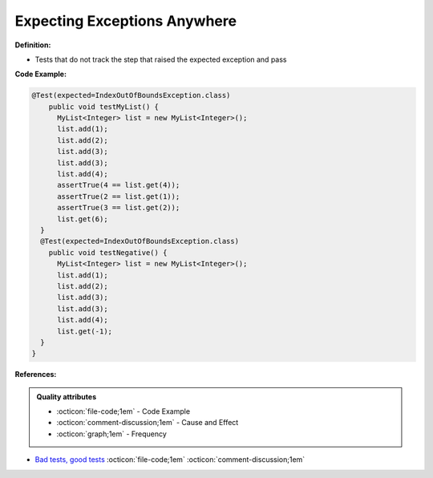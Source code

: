 Expecting Exceptions Anywhere
^^^^^
**Definition:**

* Tests that do not track the step that raised the expected exception and pass


**Code Example:**

.. code-block:: java

  @Test(expected=IndexOutOfBoundsException.class)
      public void testMyList() {
        MyList<Integer> list = new MyList<Integer>();
        list.add(1);
        list.add(2);
        list.add(3);
        list.add(3);
        list.add(4);
        assertTrue(4 == list.get(4));
        assertTrue(2 == list.get(1));
        assertTrue(3 == list.get(2));
        list.get(6);
    }
    @Test(expected=IndexOutOfBoundsException.class)
      public void testNegative() {
        MyList<Integer> list = new MyList<Integer>();
        list.add(1);
        list.add(2);
        list.add(3);
        list.add(3);
        list.add(4);
        list.get(-1);
    }
  }


**References:**

.. admonition:: Quality attributes

    * :octicon:`file-code;1em` -  Code Example
    * :octicon:`comment-discussion;1em` -  Cause and Effect
    * :octicon:`graph;1em` -  Frequency

* `Bad tests, good tests <http://kaczanowscy.pl/books/bad_tests_good_tests.html>`_ :octicon:`file-code;1em` :octicon:`comment-discussion;1em`

